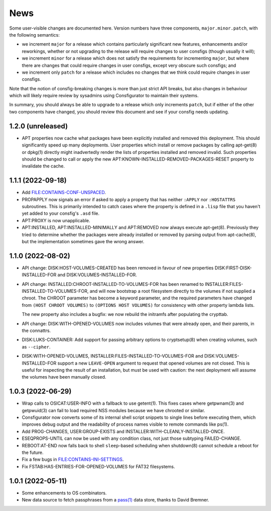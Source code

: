 News
====

Some user-visible changes are documented here.  Version numbers have three
components, ``major.minor.patch``, with the following semantics:

- we increment ``major`` for a release which contains particularly significant
  new features, enhancements and/or reworkings, whether or not upgrading to
  the release will require changes to user consfigs (though usually it will);

- we increment ``minor`` for a release which does not satisfy the requirements
  for incrementing ``major``, but where there are changes that could require
  changes in user consfigs, except very obscure such consfigs; and

- we increment only ``patch`` for a release which includes no changes that we
  think could require changes in user consfigs.

Note that the notion of consfig-breaking changes is more than just strict API
breaks, but also changes in behaviour which will likely require review by
sysadmins using Consfigurator to maintain their systems.

In summary, you should always be able to upgrade to a release which only
increments ``patch``, but if either of the other two components have changed,
you should review this document and see if your consfig needs updating.

1.2.0 (unreleased)
------------------

- APT properties now cache what packages have been explicitly installed and
  removed this deployment.  This should significantly speed up many
  deployments.  User properties which install or remove packages by calling
  apt-get(8) or dpkg(1) directly might inadvertedly render the lists of
  properties installed and removed invalid.  Such properties should be changed
  to call or apply the new APT:KNOWN-INSTALLED-REMOVED-PACKAGES-RESET property
  to invalidate the cache.

1.1.1 (2022-09-18)
------------------

- Add FILE:CONTAINS-CONF-UNSPACED.

- PROPAPPLY now signals an error if asked to apply a property that has neither
  ``:APPLY`` nor ``:HOSTATTRS`` subroutines.  This is primarily intended to
  catch cases where the property is defined in a ``.lisp`` file that you
  haven't yet added to your consfig's ``.asd`` file.

- APT:PROXY is now unapplicable.

- APT:INSTALLED, APT:INSTALLED-MINIMALLY and APT:REMOVED now always execute
  apt-get(8).  Previously they tried to determine whether the packages were
  already installed or removed by parsing output from apt-cache(8), but the
  implementation sometimes gave the wrong answer.

1.1.0 (2022-08-02)
------------------

- API change: DISK:HOST-VOLUMES-CREATED has been removed in favour of new
  properties DISK:FIRST-DISK-INSTALLED-FOR and DISK:VOLUMES-INSTALLED-FOR.

- API change: INSTALLED:CHROOT-INSTALLED-TO-VOLUMES-FOR has been renamed to
  INSTALLER:FILES-INSTALLED-TO-VOLUMES-FOR, and will now bootstrap a root
  filesystem directly to the volumes if not supplied a chroot.  The CHROOT
  parameter has become a keyword parameter, and the required parameters have
  changed from ``(HOST CHROOT VOLUMES)`` to ``(OPTIONS HOST VOLUMES)`` for
  consistency with other property lambda lists.

  The new property also includes a bugfix: we now rebuild the initramfs after
  populating the crypttab.

- API change: DISK:WITH-OPENED-VOLUMES now includes volumes that were already
  open, and their parents, in the connattrs.

- DISK:LUKS-CONTAINER: Add support for passing arbitrary options to
  cryptsetup(8) when creating volumes, such as ``--cipher``.

- DISK:WITH-OPENED-VOLUMES, INSTALLER:FILES-INSTALLED-TO-VOLUMES-FOR and
  DISK:VOLUMES-INSTALLED-FOR support a new ``LEAVE-OPEN`` argument to request
  that opened volumes are not closed.  This is useful for inspecting the
  result of an installation, but must be used with caution: the next
  deployment will assume the volumes have been manually closed.

1.0.3 (2022-06-29)
------------------

- Wrap calls to OSICAT:USER-INFO with a fallback to use getent(1).  This fixes
  cases where getpwnam(3) and getpwuid(3) can fail to load required NSS modules
  because we have chrooted or similar.

- Consfigurator now converts some of its internal shell script snippets to
  single lines before executing them, which improves debug output and the
  readability of process names visible to remote commands like ps(1).

- Add PROG-CHANGES, USER:GROUP-EXISTS and INSTALLER:WITH-CLEANLY-INSTALLED-ONCE.

- ESEQPROPS-UNTIL can now be used with any condition class, not just those
  subtyping FAILED-CHANGE.

- REBOOT:AT-END now falls back to shell ``sleep``-based scheduling when
  shutdown(8) cannot schedule a reboot for the future.

- Fix a few bugs in FILE:CONTAINS-INI-SETTINGS.

- Fix FSTAB:HAS-ENTRIES-FOR-OPENED-VOLUMES for FAT32 filesystems.

1.0.1 (2022-05-11)
------------------

- Some enhancements to OS combinators.

- New data source to fetch passphrases from a `pass(1)`_ data store, thanks to
  David Bremner.

.. _pass(1): https://www.passwordstore.org/
